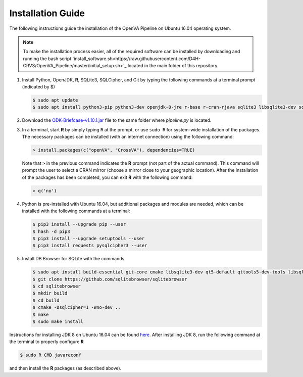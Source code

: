 Installation Guide 
==================

The following instructions guide the installation of the OpenVA Pipeline on Ubuntu 16.04 operating system.

.. note:: To make the installation process easier, all of the required software can be installed by downloading and running the bash script `install_software.sh<https://raw.githubusercontent.com/D4H-CRVS/OpenVA_Pipeline/master/initial_setup.sh>`_ located in the main folder of this repository.

#. Install Python, OpenJDK, **R**, SQLite3, SQLCipher, and Git by typing the following commands at a terminal prompt (indicated by $)

   .. code:: bash

      $ sudo apt update
      $ sudo apt install python3-pip python3-dev openjdk-8-jre r-base r-cran-rjava sqlite3 libsqlite3-dev sqlcipher libsqlcipher-dev git -y

#. Download the `ODK-Briefcase-v1.10.1.jar <https://github.com/opendatakit/briefcase/releases>`_ file to the same folder where *pipeline.py*
   is located.

#. In a terminal, start **R** by simply typing ``R`` at the prompt, or use ``sudo R`` for system-wide installation of
   the packages.  The necessary packages can be installed (with an internet connection) using the following command:

   .. code:: r

     > install.packages(c("openVA", "CrossVA"), dependencies=TRUE)

   Note that ``>`` in the previous command indicates the **R** prompt (not part of the actual command).  This command will
   prompt the user to select a CRAN mirror (choose a mirror close to your geographic location).  After the installation
   of the packages has been completed, you can exit **R** with the following command:

   .. code:: r

     > q('no')

#. Python is pre-installed with Ubuntu 16.04, but additional packages and modules are needed, which can be installed
   with the following commands at a terminal:

   .. code:: bash

     $ pip3 install --upgrade pip --user
     $ hash -d pip3
     $ pip3 install --upgrade setuptools --user
     $ pip3 install requests pysqlcipher3 --user

#. Install DB Browser for SQLite with the commands

   .. code:: bash

      $ sudo apt install build-essential git-core cmake libsqlite3-dev qt5-default qttools5-dev-tools libsqlcipher-dev -y
      $ git clone https://github.com/sqlitebrowser/sqlitebrowser
      $ cd sqlitebrowser
      $ mkdir build
      $ cd build
      $ cmake -Dsqlcipher=1 -Wno-dev ..
      $ make
      $ sudo make install

Instructions for installing JDK 8 on Ubuntu 16.04 can be found `here <http://www.javahelps.com/2015/03/install-oracle-jdk-in-ubuntu.html>`_.
After installing JDK 8, run the following command at the terminal to properly configure **R**

.. code:: r

   $ sudo R CMD javareconf

and then install the **R** packages (as described above).

